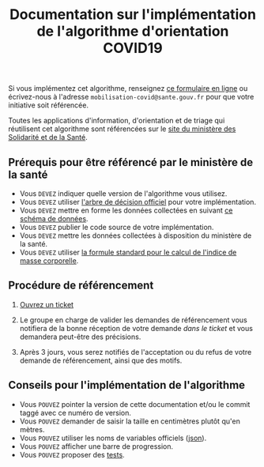 #+title: Documentation sur l'implémentation de l'algorithme d'orientation COVID19

Si vous implémentez cet algorithme, renseignez [[http://www.sesam-vitale.fr/web/sesam-vitale/recensement-innovations-covid-19][ce formulaire en ligne]]
ou écrivez-nous à l'adresse =mobilisation-covid@sante.gouv.fr= pour que
votre initiative soit référencée.

Toutes les applications d'information, d'orientation et de triage qui
réutilisent cet algorithme sont référencées sur le [[https://solidarites-sante.gouv.fr/soins-et-maladies/maladies/maladies-infectieuses/coronavirus/coronavirus-questions-reponses][site du ministère
des Solidarité et de la Santé]].

** Prérequis pour être référencé par le ministère de la santé

- Vous =DEVEZ= indiquer quelle version de l'algorithme vous utilisez.
- Vous =DEVEZ= utiliser [[file:pseudo-code.org#arbre-de-décision][l'arbre de décision officiel]] pour votre implémentation.
- Vous =DEVEZ= mettre en forme les données collectées en suivant [[https://github.com/Delegation-numerique-en-sante/covid19-algorithme-orientation/blob/master/docs/json/openapi3.json][ce schéma de données]].
- Vous =DEVEZ= publier le code source de votre implémentation.
- Vous =DEVEZ= mettre les données collectées à disposition du ministère de la santé.
- Vous =DEVEZ= utiliser [[file:pseudo-code.org#formules][la formule standard pour le calcul de l'indice de masse corporelle]].

** Procédure de référencement

1. [[https://github.com/Delegation-numerique-en-sante/covid19-algorithme-orientation/issues/new?assignees=bzg&labels=R%C3%A9f%C3%A9rencement&template=referencement.md&title=Impl%C3%A9mentation+%C3%A0+auditer+%3A+][Ouvrez un ticket]]

2. Le groupe en charge de valider les demandes de référencement vous
   notifiera de la bonne réception de votre demande /dans le ticket/ et
   vous demandera peut-être des précisions.

3. Après 3 jours, vous serez notifiés de l'acceptation ou du refus de
   votre demande de référencement, ainsi que des motifs.

** Conseils pour l'implémentation de l'algorithme

- Vous =POUVEZ= pointer la version de cette documentation et/ou le commit taggé avec ce numéro de version.
- Vous =POUVEZ= demander de saisir la taille en centimètres plutôt qu'en mètres.
- Vous =POUVEZ= utiliser les noms de variables officiels ([[https://github.com/Delegation-numerique-en-sante/covid19-algorithme-orientation/blob/master/docs/json/openapi3.json][json]]).
- Vous =POUVEZ= afficher une barre de progression.
- Vous =POUVEZ= proposer des [[#tests-à-faire-sur-limplémentation-de-votre-algorithme][tests]].

